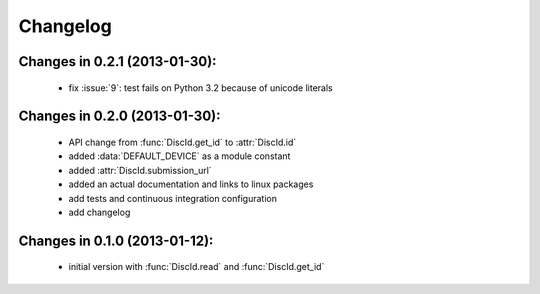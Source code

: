 Changelog
=========

Changes in 0.2.1 (2013-01-30):
------------------------------

 * fix :issue:`9`: test fails on Python 3.2 because of unicode literals

Changes in 0.2.0 (2013-01-30):
------------------------------

 * API change from :func:`DiscId.get_id` to :attr:`DiscId.id`
 * added :data:`DEFAULT_DEVICE` as a module constant
 * added :attr:`DiscId.submission_url`
 * added an actual documentation and links to linux packages
 * add tests and continuous integration configuration
 * add changelog

Changes in 0.1.0 (2013-01-12):
------------------------------

 * initial version with :func:`DiscId.read` and :func:`DiscId.get_id`

